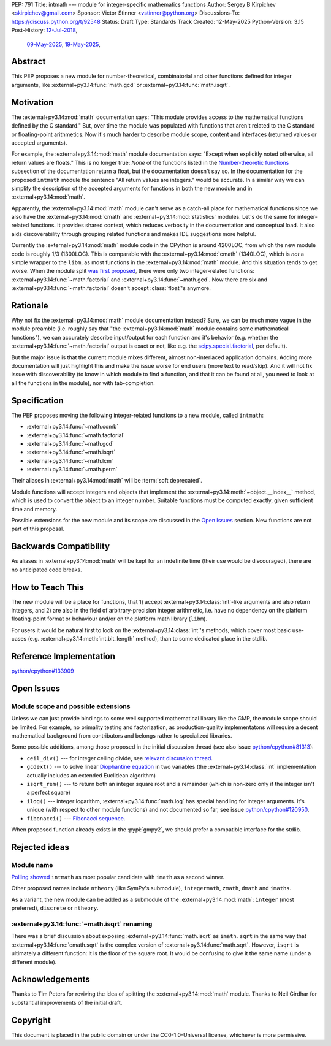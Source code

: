 PEP: 791
Title: intmath --- module for integer-specific mathematics functions
Author: Sergey B Kirpichev <skirpichev@gmail.com>
Sponsor: Victor Stinner <vstinner@python.org>
Discussions-To: https://discuss.python.org/t/92548
Status: Draft
Type: Standards Track
Created: 12-May-2025
Python-Version: 3.15
Post-History: `12-Jul-2018 <https://mail.python.org/archives/list/python-ideas@python.org/thread/YYJ5YJBJNCVXQWK5K3WSVNMPUSV56LOR/>`__,
              `09-May-2025 <https://discuss.python.org/t/91337>`__,
              `19-May-2025 <https://discuss.python.org/t/92548>`__,


Abstract
========

This PEP proposes a new module for number-theoretical, combinatorial and other
functions defined for integer arguments, like
:external+py3.14:func:`math.gcd` or :external+py3.14:func:`math.isqrt`.


Motivation
==========

The :external+py3.14:mod:`math` documentation says: "This module provides access
to the mathematical functions defined by the C standard."  But,
over time the module was populated with functions that aren't related to
the C standard or floating-point arithmetics.  Now it's much harder to describe
module scope, content and interfaces (returned values or accepted arguments).

For example, the :external+py3.14:mod:`math` module documentation says: "Except
when explicitly noted otherwise, all return values are floats."  This is no
longer true:  *None* of the functions listed in the `Number-theoretic
functions <https://docs.python.org/3.14/library/math.html#number-theoretic-functions>`_
subsection of the documentation return a float, but the
documentation doesn't say so.  In the documentation for the proposed ``intmath`` module the sentence "All
return values are integers." would be accurate.  In a similar way we
can simplify the description of the accepted arguments for functions in both the
new module and in :external+py3.14:mod:`math`.

Apparently, the :external+py3.14:mod:`math` module can't serve as a catch-all place
for mathematical functions since we also have the :external+py3.14:mod:`cmath` and
:external+py3.14:mod:`statistics` modules.  Let's do the same for integer-related
functions.  It provides shared context, which reduces verbosity in the
documentation and conceptual load.  It also aids discoverability through
grouping related functions and makes IDE suggestions more helpful.

Currently the :external+py3.14:mod:`math` module code in the CPython is around
4200LOC, from which the new module code is roughly 1/3 (1300LOC).  This is
comparable with the :external+py3.14:mod:`cmath` (1340LOC), which is *not* a
simple wrapper to the ``libm``, as most functions in the
:external+py3.14:mod:`math` module.
And this situation tends to get worse.  When the module split `was first
proposed
<https://mail.python.org/archives/list/python-ideas@python.org/thread/YYJ5YJBJNCVXQWK5K3WSVNMPUSV56LOR/>`_,
there were only two integer-related functions:
:external+py3.14:func:`~math.factorial` and :external+py3.14:func:`~math.gcd`.
Now there are six and :external+py3.14:func:`~math.factorial` doesn't accept
:class:`float`'s anymore.


Rationale
=========

Why not fix the :external+py3.14:mod:`math` module documentation instead?
Sure, we can be much more vague in the module preamble (i.e. roughly say
that "the :external+py3.14:mod:`math` module contains some mathematical
functions"), we can accurately describe input/output for each function
and it's behavior (e.g. whether the :external+py3.14:func:`~math.factorial`
output is exact or not, like e.g. the `scipy.special.factorial <https://docs.scipy.org/doc/scipy/reference/generated/scipy.special.factorial.html#scipy.special.factorial>`_, per default).

But the major issue is that the current module mixes different, almost non-interlaced
application domains.  Adding more documentation will just highlight this and
make the issue worse for end users (more text to read/skip).  And it will not
fix issue with discoverability (to know in which module to find a function, and
that it can be found at all, you need to look at all the functions in the
module), nor with tab-completion.


Specification
=============

The PEP proposes moving the following integer-related functions to a new
module, called ``intmath``:

* :external+py3.14:func:`~math.comb`
* :external+py3.14:func:`~math.factorial`
* :external+py3.14:func:`~math.gcd`
* :external+py3.14:func:`~math.isqrt`
* :external+py3.14:func:`~math.lcm`
* :external+py3.14:func:`~math.perm`

Their aliases in :external+py3.14:mod:`math` will be :term:`soft deprecated`.

Module functions will accept integers and objects that implement the
:external+py3.14:meth:`~object.__index__` method, which is used to convert the
object to an integer number.  Suitable functions must be computed exactly,
given sufficient time and memory.

Possible extensions for the new module and its scope are discussed in the
`Open Issues <Open Issues_>`_ section.  New functions are not part of this
proposal.


Backwards Compatibility
=======================

As aliases in :external+py3.14:mod:`math` will be kept for an indefinite time
(their use would be discouraged), there are no anticipated code breaks.


How to Teach This
=================

The new module will be a place for functions, that 1) accept
:external+py3.14:class:`int`-like arguments and also return integers, and 2) are
also in the field of arbitrary-precision integer arithmetic, i.e. have no
dependency on the platform floating-point format or behaviour and/or on the
platform math library (``libm``).

For users it would be natural first to look on the
:external+py3.14:class:`int`'s methods, which cover most basic use-cases (e.g.
:external+py3.14:meth:`int.bit_length` method), than to some dedicated place in
the stdlib.


Reference Implementation
========================

`python/cpython#133909 <https://github.com/python/cpython/pull/133909>`_


Open Issues
===========

Module scope and possible extensions
------------------------------------

Unless we can just provide bindings to some well supported mathematical library
like the GMP, the module scope should be limited.  For example, no primality
testing and factorization, as production-quality implementatons will require a
decent mathematical background from contributors and belongs rather to
specialized libraries.

Some possible additions, among those proposed in the initial discussion thread
(see also issue
`python/cpython#81313 <https://github.com/python/cpython/issues/81313>`_):

* ``ceil_div()`` --- for integer ceiling divide, see
  `relevant discussion thread <https://discuss.python.org/t/91269>`_.
* ``gcdext()`` --- to solve linear `Diophantine equation <https://en.wikipedia.org/wiki/Diophantine_equation>`_ in two variables (the
  :external+py3.14:class:`int` implementation actually includes an extended
  Euclidean algorithm)
* ``isqrt_rem()`` --- to return both an integer square root and a remainder (which is non-zero only if
  the integer isn't a perfect square)
* ``ilog()`` --- integer logarithm, :external+py3.14:func:`math.log`
  has special handling for integer arguments.  It's unique (with respect to other module
  functions) and not documented so far, see issue
  `python/cpython#120950 <https://github.com/python/cpython/issues/120950>`_.
* ``fibonacci()`` --- `Fibonacci sequence <https://en.wikipedia.org/wiki/Fibonacci_sequence>`_.

When proposed function already exists in the :pypi:`gmpy2`, we should prefer a
compatible interface for the stdlib.


Rejected ideas
==============

Module name
-----------

`Polling showed <https://discuss.python.org/t/92548/67>`_ ``intmath`` as most
popular candidate with ``imath`` as a second winner.

Other proposed names include ``ntheory`` (like SymPy's submodule),
``integermath``, ``zmath``, ``dmath`` and ``imaths``.

As a variant, the new module can be added as a submodule of the
:external+py3.14:mod:`math`: ``integer`` (most preferred), ``discrete``
or ``ntheory``.


:external+py3.14:func:`~math.isqrt` renaming
---------------------------------------------

There was a brief discussion about exposing :external+py3.14:func:`math.isqrt`
as ``imath.sqrt`` in the same way that :external+py3.14:func:`cmath.sqrt` is
the complex version of :external+py3.14:func:`math.sqrt`.  However, ``isqrt``
is ultimately a different function: it is the floor of the square root.  It
would be confusing to give it the same name (under a different module).


Acknowledgements
================

Thanks to Tim Peters for reviving the idea of splitting the :external+py3.14:mod:`math`
module.  Thanks to Neil Girdhar for substantial improvements of
the initial draft.


Copyright
=========

This document is placed in the public domain or under the
CC0-1.0-Universal license, whichever is more permissive.
